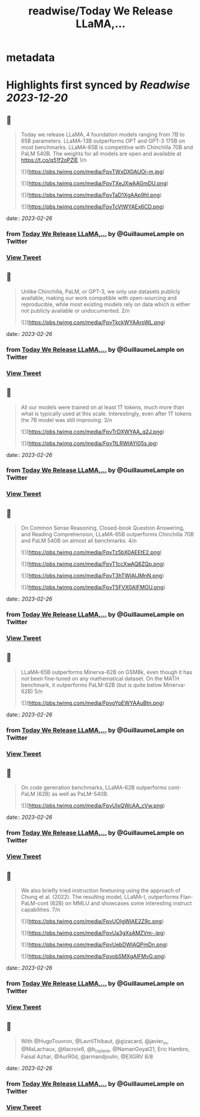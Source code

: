 :PROPERTIES:
:title: readwise/Today We Release LLaMA,...
:END:


* metadata
:PROPERTIES:
:author: [[GuillaumeLample on Twitter]]
:full-title: "Today We Release LLaMA,..."
:category: [[tweets]]
:url: https://twitter.com/GuillaumeLample/status/1629151231800115202
:image-url: https://pbs.twimg.com/profile_images/1204529916026458112/_kcTUp8s.jpg
:END:

* Highlights first synced by [[Readwise]] [[2023-12-20]]
** 📌
#+BEGIN_QUOTE
Today we release LLaMA, 4 foundation models ranging from 7B to 65B parameters.
LLaMA-13B outperforms OPT and GPT-3 175B on most benchmarks. LLaMA-65B is competitive with Chinchilla 70B and PaLM 540B.
The weights for all models are open and available at https://t.co/q51f2oPZlE
1/n 

![](https://pbs.twimg.com/media/FpvTWxDX0AUOi-m.jpg) 

![](https://pbs.twimg.com/media/FpvTXeJXwAAGmDU.png) 

![](https://pbs.twimg.com/media/FpvTaD1XgAAp9hI.png) 

![](https://pbs.twimg.com/media/FpvTcVtWYAEx6CD.png) 
#+END_QUOTE
    date:: [[2023-02-26]]
*** from _Today We Release LLaMA,..._ by @GuillaumeLample on Twitter
*** [[https://twitter.com/GuillaumeLample/status/1629151231800115202][View Tweet]]
** 📌
#+BEGIN_QUOTE
Unlike Chinchilla, PaLM, or GPT-3, we only use datasets publicly available, making our work compatible with open-sourcing and reproducible, while most existing models rely on data which is either not publicly available or undocumented.
2/n 

![](https://pbs.twimg.com/media/FpvTkckWYAAroWL.png) 
#+END_QUOTE
    date:: [[2023-02-26]]
*** from _Today We Release LLaMA,..._ by @GuillaumeLample on Twitter
*** [[https://twitter.com/GuillaumeLample/status/1629151234597740550][View Tweet]]
** 📌
#+BEGIN_QUOTE
All our models were trained on at least 1T tokens, much more than what is typically used at this scale.
Interestingly, even after 1T tokens the 7B model was still improving.
3/n 

![](https://pbs.twimg.com/media/FpvTrDXWYAA_g2J.png) 

![](https://pbs.twimg.com/media/FpvTtLRWIAYI05s.jpg) 
#+END_QUOTE
    date:: [[2023-02-26]]
*** from _Today We Release LLaMA,..._ by @GuillaumeLample on Twitter
*** [[https://twitter.com/GuillaumeLample/status/1629151236640448512][View Tweet]]
** 📌
#+BEGIN_QUOTE
On Common Sense Reasoning, Closed-book Question Answering, and Reading Comprehension, LLaMA-65B outperforms Chinchilla 70B and PaLM 540B on almost all benchmarks.
4/n 

![](https://pbs.twimg.com/media/FpvTz5bX0AEEtE2.png) 

![](https://pbs.twimg.com/media/FpvT1ccXwAQ6ZQp.png) 

![](https://pbs.twimg.com/media/FpvT3hTWIAIJMnN.png) 

![](https://pbs.twimg.com/media/FpvT5FVX0AIFMOU.png) 
#+END_QUOTE
    date:: [[2023-02-26]]
*** from _Today We Release LLaMA,..._ by @GuillaumeLample on Twitter
*** [[https://twitter.com/GuillaumeLample/status/1629151239043702784][View Tweet]]
** 📌
#+BEGIN_QUOTE
LLaMA-65B outperforms Minerva-62B on GSM8k, even though it has not been fine-tuned on any mathematical dataset. On the MATH benchmark, it outperforms PaLM-62B (but is quite below Minerva-62B)
5/n 

![](https://pbs.twimg.com/media/FpvoYpEWYAAuBtn.png) 
#+END_QUOTE
    date:: [[2023-02-26]]
*** from _Today We Release LLaMA,..._ by @GuillaumeLample on Twitter
*** [[https://twitter.com/GuillaumeLample/status/1629151241245798400][View Tweet]]
** 📌
#+BEGIN_QUOTE
On code generation benchmarks, LLaMA-62B outperforms cont-PaLM (62B) as well as PaLM-540B. 

![](https://pbs.twimg.com/media/FpvUIxQWcAA_cVw.png) 
#+END_QUOTE
    date:: [[2023-02-26]]
*** from _Today We Release LLaMA,..._ by @GuillaumeLample on Twitter
*** [[https://twitter.com/GuillaumeLample/status/1629151243548385280][View Tweet]]
** 📌
#+BEGIN_QUOTE
We also briefly tried instruction finetuning using the approach of Chung et al. (2022).
The resulting model, LLaMA-I, outperforms Flan-PaLM-cont (62B) on MMLU and showcases some interesting instruct capabilities.
7/n 

![](https://pbs.twimg.com/media/FpvUOIgWIAE2Z9c.png) 

![](https://pbs.twimg.com/media/FpvUa3gXsAMZVm-.jpg) 

![](https://pbs.twimg.com/media/FpvUebDWIAQPmDn.png) 

![](https://pbs.twimg.com/media/FpvobSMXgAIFMvG.png) 
#+END_QUOTE
    date:: [[2023-02-26]]
*** from _Today We Release LLaMA,..._ by @GuillaumeLample on Twitter
*** [[https://twitter.com/GuillaumeLample/status/1629151258119479431][View Tweet]]
** 📌
#+BEGIN_QUOTE
With @HugoTouvron, @LavrilThibaut, @gizacard, @javier_m, @MaLachaux, @tlacroix6, @b_roziere, @NamanGoyal21, Eric Hambro, Faisal Azhar, @AurR0d, @armandjoulin, @EXGRV
8/8 
#+END_QUOTE
    date:: [[2023-02-26]]
*** from _Today We Release LLaMA,..._ by @GuillaumeLample on Twitter
*** [[https://twitter.com/GuillaumeLample/status/1629151261474844672][View Tweet]]